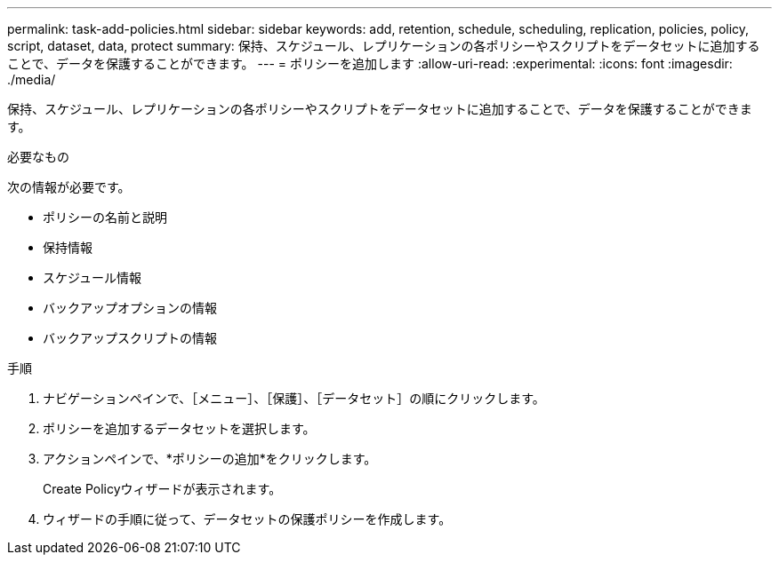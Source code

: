 ---
permalink: task-add-policies.html 
sidebar: sidebar 
keywords: add, retention, schedule, scheduling, replication, policies, policy, script, dataset, data, protect 
summary: 保持、スケジュール、レプリケーションの各ポリシーやスクリプトをデータセットに追加することで、データを保護することができます。 
---
= ポリシーを追加します
:allow-uri-read: 
:experimental: 
:icons: font
:imagesdir: ./media/


[role="lead"]
保持、スケジュール、レプリケーションの各ポリシーやスクリプトをデータセットに追加することで、データを保護することができます。

.必要なもの
次の情報が必要です。

* ポリシーの名前と説明
* 保持情報
* スケジュール情報
* バックアップオプションの情報
* バックアップスクリプトの情報


.手順
. ナビゲーションペインで、［メニュー］、［保護］、［データセット］の順にクリックします。
. ポリシーを追加するデータセットを選択します。
. アクションペインで、*ポリシーの追加*をクリックします。
+
Create Policyウィザードが表示されます。

. ウィザードの手順に従って、データセットの保護ポリシーを作成します。

